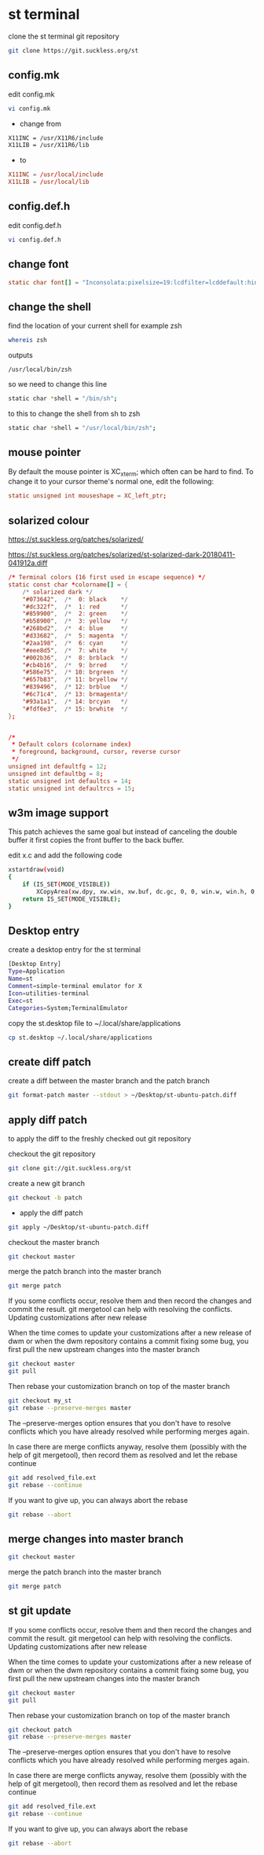 #+STARTUP: content
#+OPTIONS: num:nil author:nil
* st terminal

clone the st terminal git repository

#+BEGIN_SRC sh
git clone https://git.suckless.org/st
#+END_SRC

** config.mk

edit config.mk

#+BEGIN_SRC sh
vi config.mk
#+END_SRC

+ change from

#+BEGIN_SRC sh
X11INC = /usr/X11R6/include
X11LIB = /usr/X11R6/lib
#+END_SRC

+ to 

#+BEGIN_SRC conf
X11INC = /usr/local/include
X11LIB = /usr/local/lib
#+END_SRC

** config.def.h

edit config.def.h

#+BEGIN_SRC sh
vi config.def.h
#+END_SRC

** change font

#+BEGIN_SRC conf
static char font[] = "Inconsolata:pixelsize=19:lcdfilter=lcddefault:hintstyle=hintnone:rgba=rgb:antialias=true:autohint=false";
#+END_SRC

** change the shell 

find the location of your current shell for example zsh

#+BEGIN_SRC sh
whereis zsh
#+END_SRC

outputs

#+BEGIN_SRC config
/usr/local/bin/zsh
#+END_SRC

so we need to change this line

#+BEGIN_SRC sh
static char *shell = "/bin/sh";
#+END_SRC

to this to change the shell from sh to zsh

#+BEGIN_SRC sh
static char *shell = "/usr/local/bin/zsh";
#+END_SRC

** mouse pointer

By default the mouse pointer is XC_xterm; which often can be hard to find. To change it to your cursor theme's normal one, edit the following:

#+BEGIN_SRC conf
static unsigned int mouseshape = XC_left_ptr;
#+END_SRC

** solarized colour

[[https://st.suckless.org/patches/solarized/]]

[[https://st.suckless.org/patches/solarized/st-solarized-dark-20180411-041912a.diff]]

#+BEGIN_SRC conf
/* Terminal colors (16 first used in escape sequence) */
static const char *colorname[] = {
    /* solarized dark */
    "#073642",  /*  0: black    */
    "#dc322f",  /*  1: red      */
    "#859900",  /*  2: green    */
    "#b58900",  /*  3: yellow   */
    "#268bd2",  /*  4: blue     */
    "#d33682",  /*  5: magenta  */
    "#2aa198",  /*  6: cyan     */
    "#eee8d5",  /*  7: white    */
    "#002b36",  /*  8: brblack  */
    "#cb4b16",  /*  9: brred    */
    "#586e75",  /* 10: brgreen  */
    "#657b83",  /* 11: bryellow */
    "#839496",  /* 12: brblue   */
    "#6c71c4",  /* 13: brmagenta*/
    "#93a1a1",  /* 14: brcyan   */
    "#fdf6e3",  /* 15: brwhite  */
};


/*
 * Default colors (colorname index)
 * foreground, background, cursor, reverse cursor
 */
unsigned int defaultfg = 12;
unsigned int defaultbg = 8;
static unsigned int defaultcs = 14;
static unsigned int defaultrcs = 15;
#+END_SRC

** w3m image support

This patch achieves the same goal but instead of canceling the double
buffer it first copies the front buffer to the back buffer.

edit x.c and add the following code

#+begin_src sh
xstartdraw(void)
{
	if (IS_SET(MODE_VISIBLE))
		XCopyArea(xw.dpy, xw.win, xw.buf, dc.gc, 0, 0, win.w, win.h, 0, 0);
	return IS_SET(MODE_VISIBLE);
}
#+end_src

** Desktop entry

create a desktop entry for the st terminal

#+begin_src sh
[Desktop Entry]
Type=Application
Name=st
Comment=simple-terminal emulator for X
Icon=utilities-terminal
Exec=st
Categories=System;TerminalEmulator
#+end_src

copy the st.desktop file to ~/.local/share/applications

#+begin_src sh
cp st.desktop ~/.local/share/applications
#+end_src

** create diff patch

create a diff between the master branch and the patch branch

#+BEGIN_SRC sh
git format-patch master --stdout > ~/Desktop/st-ubuntu-patch.diff
#+END_SRC

** apply diff patch

to apply the diff to the freshly checked out git repository

checkout the git repository

#+BEGIN_SRC sh
git clone git://git.suckless.org/st
#+END_SRC

create a new git branch

#+BEGIN_SRC sh
git checkout -b patch
#+END_SRC

+ apply the diff patch

#+BEGIN_SRC sh
git apply ~/Desktop/st-ubuntu-patch.diff
#+END_SRC

checkout the master branch

#+BEGIN_SRC sh
git checkout master
#+END_SRC

merge the patch branch into the master branch

#+BEGIN_SRC sh
git merge patch
#+END_SRC

If you some conflicts occur, resolve them and then record the changes and commit the result. git mergetool can help with resolving the conflicts.
Updating customizations after new release

When the time comes to update your customizations after a new release of dwm or when the dwm repository contains a commit fixing some bug, you first pull the new upstream changes into the master branch

#+BEGIN_SRC sh
git checkout master
git pull
#+END_SRC

Then rebase your customization branch on top of the master branch

#+BEGIN_SRC sh
git checkout my_st
git rebase --preserve-merges master
#+END_SRC

The --preserve-merges option ensures that you don't have to resolve conflicts which you have already resolved while performing merges again.

In case there are merge conflicts anyway, resolve them (possibly with the help of git mergetool), then record them as resolved and let the rebase continue

#+BEGIN_SRC sh
git add resolved_file.ext
git rebase --continue
#+END_SRC

If you want to give up, you can always abort the rebase

#+BEGIN_SRC sh
git rebase --abort
#+END_SRC

** merge changes into master branch

#+BEGIN_SRC sh
git checkout master
#+END_SRC

merge the patch branch into the master branch

#+BEGIN_SRC sh
git merge patch
#+END_SRC

** st git update

If you some conflicts occur, resolve them and then record the changes and commit the result. git mergetool can help with resolving the conflicts.
Updating customizations after new release

When the time comes to update your customizations after a new release of dwm or when the dwm repository contains a commit fixing some bug, you first pull the new upstream changes into the master branch

#+BEGIN_SRC sh
git checkout master
git pull
#+END_SRC

Then rebase your customization branch on top of the master branch

#+BEGIN_SRC sh
git checkout patch
git rebase --preserve-merges master
#+END_SRC

The --preserve-merges option ensures that you don't have to resolve conflicts which you have already resolved while performing merges again.

In case there are merge conflicts anyway, resolve them (possibly with the help of git mergetool), then record them as resolved and let the rebase continue

#+BEGIN_SRC sh
git add resolved_file.ext
git rebase --continue
#+END_SRC

If you want to give up, you can always abort the rebase

#+BEGIN_SRC sh
git rebase --abort
#+END_SRC


